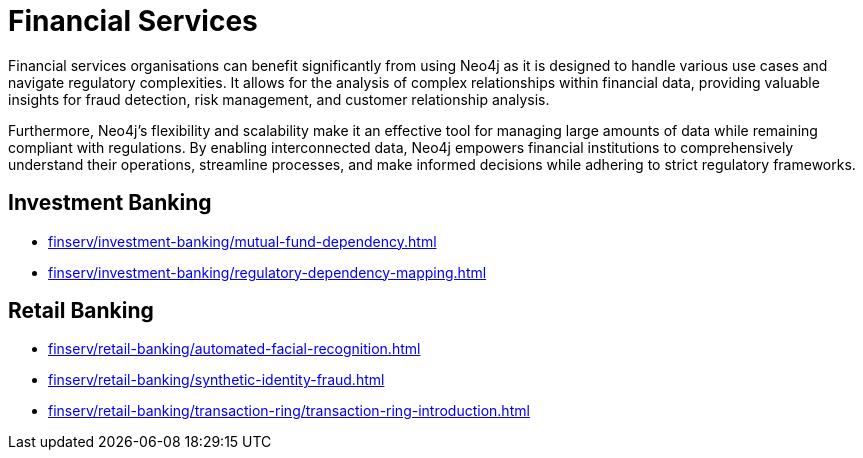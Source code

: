 = Financial Services

Financial services organisations can benefit significantly from using Neo4j as it is designed to handle various use cases and navigate regulatory complexities. It allows for the analysis of complex relationships within financial data, providing valuable insights for fraud detection, risk management, and customer relationship analysis.

Furthermore, Neo4j's flexibility and scalability make it an effective tool for managing large amounts of data while remaining compliant with regulations. By enabling interconnected data, Neo4j empowers financial institutions to comprehensively understand their operations, streamline processes, and make informed decisions while adhering to strict regulatory frameworks.

== Investment Banking

* xref:finserv/investment-banking/mutual-fund-dependency.adoc[]
* xref:finserv/investment-banking/regulatory-dependency-mapping.adoc[]

== Retail Banking

* xref:finserv/retail-banking/automated-facial-recognition.adoc[]
* xref:finserv/retail-banking/synthetic-identity-fraud.adoc[]
* xref:finserv/retail-banking/transaction-ring/transaction-ring-introduction.adoc[]